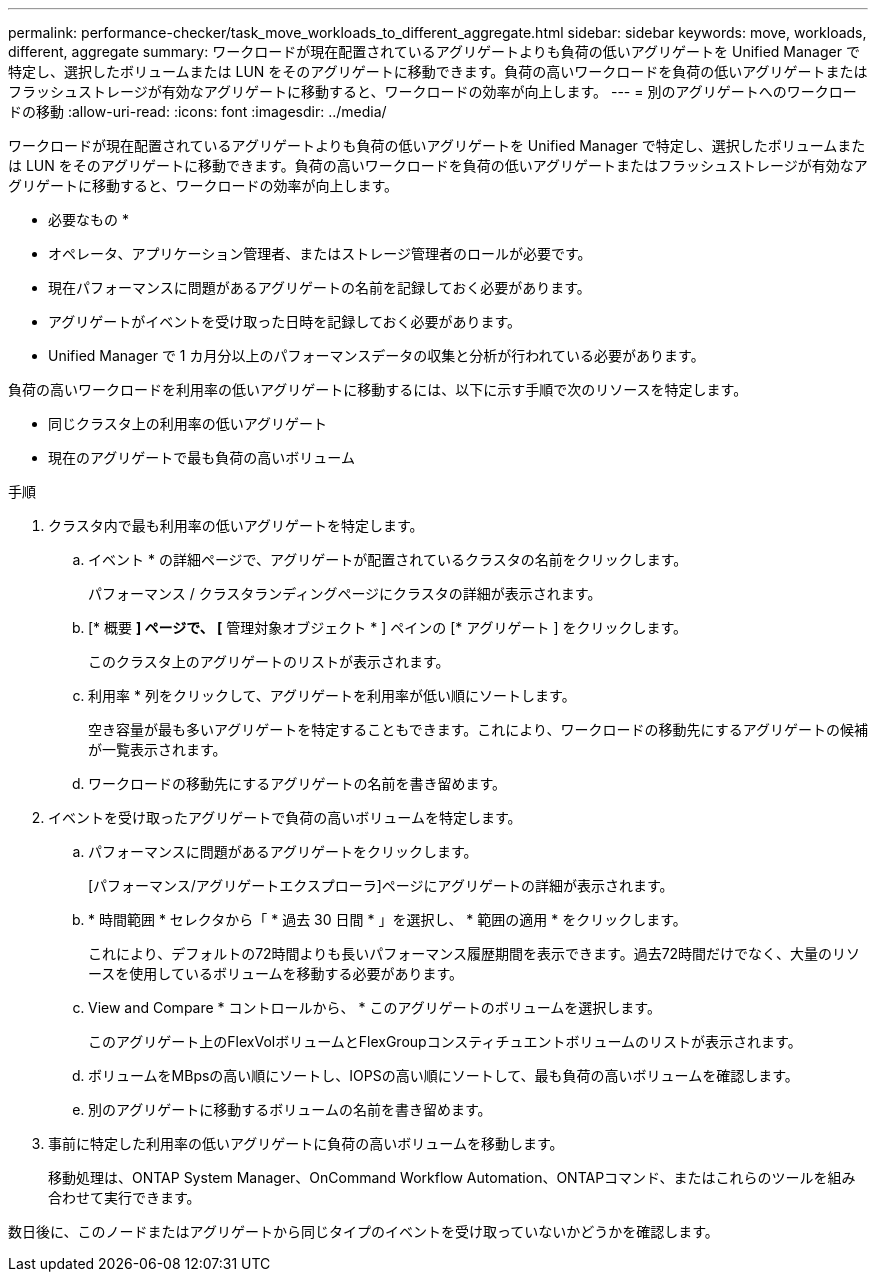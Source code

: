 ---
permalink: performance-checker/task_move_workloads_to_different_aggregate.html 
sidebar: sidebar 
keywords: move, workloads, different, aggregate 
summary: ワークロードが現在配置されているアグリゲートよりも負荷の低いアグリゲートを Unified Manager で特定し、選択したボリュームまたは LUN をそのアグリゲートに移動できます。負荷の高いワークロードを負荷の低いアグリゲートまたはフラッシュストレージが有効なアグリゲートに移動すると、ワークロードの効率が向上します。 
---
= 別のアグリゲートへのワークロードの移動
:allow-uri-read: 
:icons: font
:imagesdir: ../media/


[role="lead"]
ワークロードが現在配置されているアグリゲートよりも負荷の低いアグリゲートを Unified Manager で特定し、選択したボリュームまたは LUN をそのアグリゲートに移動できます。負荷の高いワークロードを負荷の低いアグリゲートまたはフラッシュストレージが有効なアグリゲートに移動すると、ワークロードの効率が向上します。

* 必要なもの *

* オペレータ、アプリケーション管理者、またはストレージ管理者のロールが必要です。
* 現在パフォーマンスに問題があるアグリゲートの名前を記録しておく必要があります。
* アグリゲートがイベントを受け取った日時を記録しておく必要があります。
* Unified Manager で 1 カ月分以上のパフォーマンスデータの収集と分析が行われている必要があります。


負荷の高いワークロードを利用率の低いアグリゲートに移動するには、以下に示す手順で次のリソースを特定します。

* 同じクラスタ上の利用率の低いアグリゲート
* 現在のアグリゲートで最も負荷の高いボリューム


.手順
. クラスタ内で最も利用率の低いアグリゲートを特定します。
+
.. イベント * の詳細ページで、アグリゲートが配置されているクラスタの名前をクリックします。
+
パフォーマンス / クラスタランディングページにクラスタの詳細が表示されます。

.. [* 概要 *] ページで、 [* 管理対象オブジェクト * ] ペインの [* アグリゲート ] をクリックします。
+
このクラスタ上のアグリゲートのリストが表示されます。

.. 利用率 * 列をクリックして、アグリゲートを利用率が低い順にソートします。
+
空き容量が最も多いアグリゲートを特定することもできます。これにより、ワークロードの移動先にするアグリゲートの候補が一覧表示されます。

.. ワークロードの移動先にするアグリゲートの名前を書き留めます。


. イベントを受け取ったアグリゲートで負荷の高いボリュームを特定します。
+
.. パフォーマンスに問題があるアグリゲートをクリックします。
+
[パフォーマンス/アグリゲートエクスプローラ]ページにアグリゲートの詳細が表示されます。

.. * 時間範囲 * セレクタから「 * 過去 30 日間 * 」を選択し、 * 範囲の適用 * をクリックします。
+
これにより、デフォルトの72時間よりも長いパフォーマンス履歴期間を表示できます。過去72時間だけでなく、大量のリソースを使用しているボリュームを移動する必要があります。

.. View and Compare * コントロールから、 * このアグリゲートのボリュームを選択します。
+
このアグリゲート上のFlexVolボリュームとFlexGroupコンスティチュエントボリュームのリストが表示されます。

.. ボリュームをMBpsの高い順にソートし、IOPSの高い順にソートして、最も負荷の高いボリュームを確認します。
.. 別のアグリゲートに移動するボリュームの名前を書き留めます。


. 事前に特定した利用率の低いアグリゲートに負荷の高いボリュームを移動します。
+
移動処理は、ONTAP System Manager、OnCommand Workflow Automation、ONTAPコマンド、またはこれらのツールを組み合わせて実行できます。



数日後に、このノードまたはアグリゲートから同じタイプのイベントを受け取っていないかどうかを確認します。
